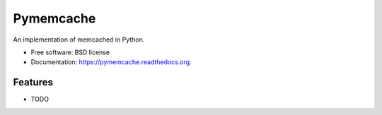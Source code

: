 ===============================
Pymemcache
===============================

.. image:: https://img.shields.io/travis/etscrivner/pymemcache.svg
        :target: https://travis-ci.org/etscrivner/pymemcache

.. image:: https://img.shields.io/pypi/v/pymemcache.svg
        :target: https://pypi.python.org/pypi/pymemcache


An implementation of memcached in Python.

* Free software: BSD license
* Documentation: https://pymemcache.readthedocs.org.

Features
--------

* TODO
